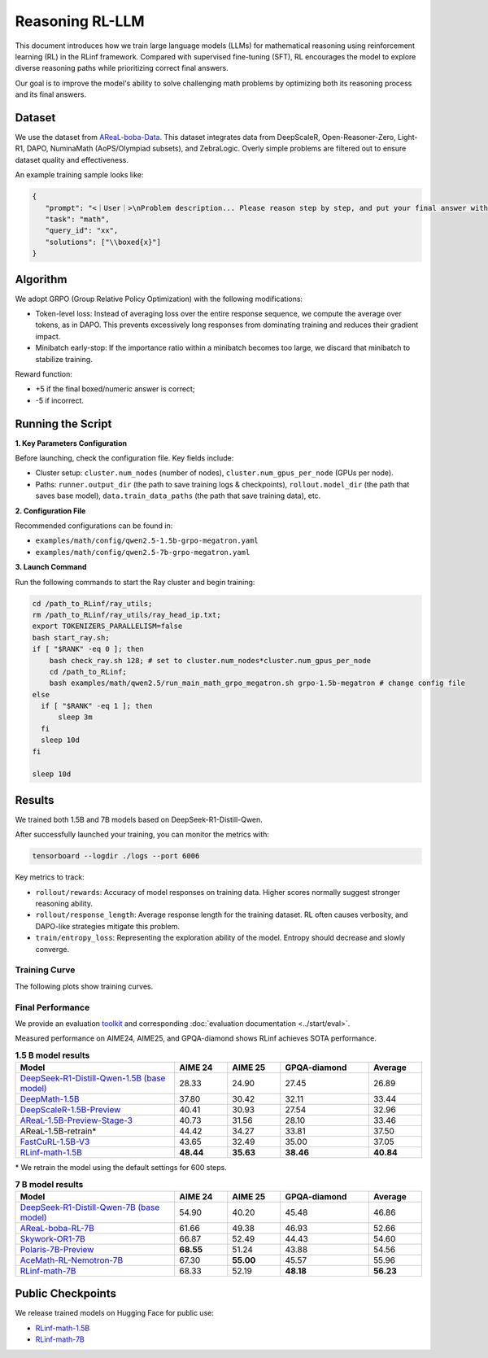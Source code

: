 Reasoning RL-LLM
=================

This document introduces how we train large language models (LLMs) for mathematical reasoning using reinforcement learning (RL) in the RLinf framework.
Compared with supervised fine-tuning (SFT), RL encourages the model to explore diverse reasoning paths while prioritizing correct final answers.

Our goal is to improve the model's ability to solve challenging math problems by optimizing both its reasoning process and its final answers.


Dataset
-------------

We use the dataset from `AReaL-boba-Data <https://huggingface.co/datasets/inclusionAI/AReaL-boba-Data/>`_.  
This dataset integrates data from DeepScaleR, Open-Reasoner-Zero, Light-R1, DAPO, NuminaMath (AoPS/Olympiad subsets), and ZebraLogic.  
Overly simple problems are filtered out to ensure dataset quality and effectiveness.

An example training sample looks like:

.. code-block:: json

   {
      "prompt": "<｜User｜>\nProblem description... Please reason step by step, and put your final answer within \\boxed{}.<｜Assistant｜><think>\n",
      "task": "math",
      "query_id": "xx",
      "solutions": ["\\boxed{x}"]
   }

Algorithm
---------

We adopt GRPO (Group Relative Policy Optimization) with the following modifications:

- Token-level loss: Instead of averaging loss over the entire response sequence, we compute the average over tokens, as in DAPO.  
  This prevents excessively long responses from dominating training and reduces their gradient impact.

- Minibatch early-stop: If the importance ratio within a minibatch becomes too large, we discard that minibatch to stabilize training.

Reward function:

- +5 if the final boxed/numeric answer is correct;
- -5 if incorrect.

Running the Script
---------------------

**1. Key Parameters Configuration**

Before launching, check the configuration file. Key fields include:

- Cluster setup: ``cluster.num_nodes`` (number of nodes), ``cluster.num_gpus_per_node`` (GPUs per node).  
- Paths: ``runner.output_dir`` (the path to save training logs & checkpoints), ``rollout.model_dir`` (the path that saves base model), ``data.train_data_paths`` (the path that save training data), etc.  

**2. Configuration File**

Recommended configurations can be found in:

- ``examples/math/config/qwen2.5-1.5b-grpo-megatron.yaml``  
- ``examples/math/config/qwen2.5-7b-grpo-megatron.yaml``  

**3. Launch Command**

Run the following commands to start the Ray cluster and begin training:

.. code-block:: bash

   cd /path_to_RLinf/ray_utils;
   rm /path_to_RLinf/ray_utils/ray_head_ip.txt;
   export TOKENIZERS_PARALLELISM=false
   bash start_ray.sh;
   if [ "$RANK" -eq 0 ]; then
       bash check_ray.sh 128; # set to cluster.num_nodes*cluster.num_gpus_per_node
       cd /path_to_RLinf;
       bash examples/math/qwen2.5/run_main_math_grpo_megatron.sh grpo-1.5b-megatron # change config file
   else
     if [ "$RANK" -eq 1 ]; then
         sleep 3m
     fi
     sleep 10d
   fi

   sleep 10d

Results
-------

We trained both 1.5B and 7B models based on DeepSeek-R1-Distill-Qwen.  

After successfully launched your training, you can monitor the metrics with:

.. code-block:: bash

   tensorboard --logdir ./logs --port 6006

Key metrics to track:

- ``rollout/rewards``: Accuracy of model responses on training data. Higher scores normally suggest stronger reasoning ability.  
- ``rollout/response_length``: Average response length for the training dataset. RL often causes verbosity, and DAPO-like strategies mitigate this problem.  
- ``train/entropy_loss``: Representing the exploration ability of the model. Entropy should decrease and slowly converge.  

Training Curve
~~~~~~~~~~~~~~

The following plots show training curves.

.. raw:: html

   <div style="display: flex; justify-content: space-between; gap: 10px;">
     <div style="flex: 1; text-align: center;">
       <img src="https://github.com/user-attachments/assets/66b79012-f2e7-4b1d-9785-5d8f4f7d9025" style="width: 100%;"/>
       <p><em>MATH 1.5B</em></p>
     </div>
     <div style="flex: 1; text-align: center;">
       <img src="https://github.com/user-attachments/assets/37afd9f1-c503-49ec-8657-1f8f883a85c5" style="width: 100%;"/>
       <p><em>MATH 7B</em></p>
     </div>
   </div>


Final Performance
~~~~~~~~~~~~~~~~~

We provide an evaluation `toolkit <https://github.com/RLinf/LLMEvalKit>`_ and corresponding :doc:`evaluation documentation <../start/eval>`.

Measured performance on AIME24, AIME25, and GPQA-diamond shows RLinf achieves SOTA performance.

.. list-table:: **1.5 B model results**
   :header-rows: 1
   :widths: 45 15 15 25 15

   * - Model
     - AIME 24
     - AIME 25
     - GPQA-diamond
     - Average
   * - `DeepSeek-R1-Distill-Qwen-1.5B (base model) <https://huggingface.co/deepseek-ai/DeepSeek-R1-Distill-Qwen-1.5B>`_
     - 28.33
     - 24.90
     - 27.45
     - 26.89
   * - `DeepMath-1.5B <https://huggingface.co/zwhe99/DeepMath-1.5B>`_
     - 37.80
     - 30.42
     - 32.11
     - 33.44
   * - `DeepScaleR-1.5B-Preview <https://huggingface.co/agentica-org/DeepScaleR-1.5B-Preview>`_
     - 40.41
     - 30.93
     - 27.54
     - 32.96
   * - `AReaL-1.5B-Preview-Stage-3 <https://huggingface.co/inclusionAI/AReaL-1.5B-Preview-Stage-3>`_
     - 40.73
     - 31.56
     - 28.10
     - 33.46
   * - AReaL-1.5B-retrain\*
     - 44.42
     - 34.27
     - 33.81
     - 37.50
   * - `FastCuRL-1.5B-V3 <https://huggingface.co/Nickyang/FastCuRL-1.5B-V3>`_
     - 43.65
     - 32.49
     - 35.00
     - 37.05
   * - `RLinf-math-1.5B <https://huggingface.co/RLinf/RLinf-math-1.5B>`_
     - **48.44**
     - **35.63**
     - **38.46**
     - **40.84**

\* We retrain the model using the default settings for 600 steps.

.. list-table:: **7 B model results**
   :header-rows: 1
   :widths: 45 15 15 25 15

   * - Model
     - AIME 24
     - AIME 25
     - GPQA-diamond
     - Average
   * - `DeepSeek-R1-Distill-Qwen-7B (base model) <https://huggingface.co/deepseek-ai/DeepSeek-R1-Distill-Qwen-7B>`_
     - 54.90
     - 40.20
     - 45.48
     - 46.86
   * - `AReaL-boba-RL-7B <https://huggingface.co/inclusionAI/AReaL-boba-RL-7B>`_
     - 61.66
     - 49.38
     - 46.93
     - 52.66
   * - `Skywork-OR1-7B <https://huggingface.co/Skywork/Skywork-OR1-7B>`_
     - 66.87
     - 52.49
     - 44.43
     - 54.60
   * - `Polaris-7B-Preview <https://huggingface.co/POLARIS-Project/Polaris-7B-Preview>`_
     - **68.55**
     - 51.24
     - 43.88
     - 54.56
   * - `AceMath-RL-Nemotron-7B <https://huggingface.co/nvidia/AceMath-RL-Nemotron-7B>`_
     - 67.30
     - **55.00**
     - 45.57
     - 55.96
   * - `RLinf-math-7B <https://huggingface.co/RLinf/RLinf-math-7B>`_
     - 68.33
     - 52.19
     - **48.18**
     - **56.23**


Public Checkpoints
------------------

We release trained models on Hugging Face for public use:

- `RLinf-math-1.5B <https://huggingface.co/RLinf/RLinf-math-1.5B>`_  
- `RLinf-math-7B <https://huggingface.co/RLinf/RLinf-math-7B>`_  
